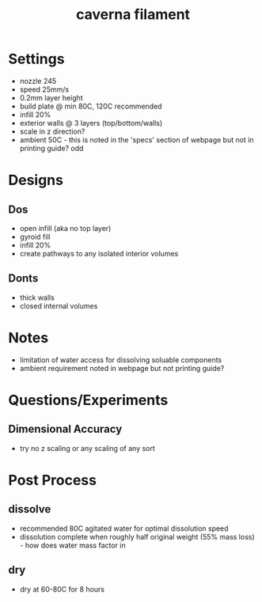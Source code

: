 :PROPERTIES:
:ID:       d51f65ec-5508-43f8-a153-eb864c09bdbc
:END:
#+title: caverna filament
#+filetags: :settings:filament:masc:printing:

* Settings
- nozzle 245
- speed 25mm/s
- 0.2mm layer height
- build plate @ min 80C, 120C recommended
- infill 20%
- exterior walls @ 3 layers (top/bottom/walls)
- scale in z direction?
- ambient 50C - this is noted in the 'specs' section of webpage but not in printing guide? odd
 
* Designs

** Dos
- open infill (aka no top layer)
- gyroid fill
- infill 20%
- create pathways to any isolated interior volumes

** Donts
- thick walls
- closed internal volumes
  
* Notes
- limitation of water access for dissolving soluable components
- ambient requirement noted in webpage but not printing guide?
  
* Questions/Experiments

** Dimensional Accuracy
- try no z scaling or any scaling of any sort 

* Post Process

** dissolve
- recommended 80C agitated water for optimal dissolution speed
- dissolution complete when roughly half original weight (55% mass loss) - how does water mass factor in

** dry
- dry at 60-80C for 8 hours
